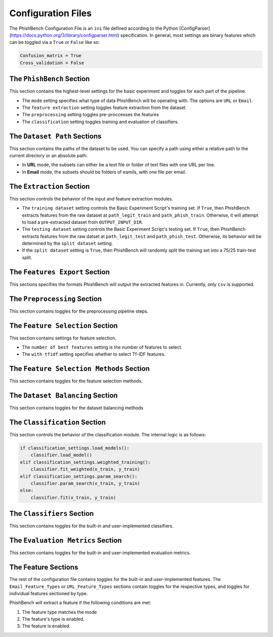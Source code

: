 Configuration Files
######################


The PhishBench Configuration File is an ``ini`` file defined according to the Python [ConfigParser](https://docs.python.org/3/library/configparser.html) specification. In general, most settings are binary features which can be toggled via a ``True`` or ``False`` like so:

.. code-block:: ini

    Confusion_matrix = True
    Cross_validation = False


The ``PhishBench`` Section
******************************

This section contains the highest-level settings for the basic experiment and toggles for each part of the pipeline. 

* The ``mode`` setting specifies what type of data PhishBench will be operating with. The options are ``URL`` or ``Email``. 
* The ``feature extraction`` setting toggles feature extraction from the dataset
* The ``preprocessing`` setting toggles pre-proccesses the features
* The ``classification`` setting toggles training and evaluation of classifiers. 

 

The ``Dataset Path`` Sections
******************************

This section contains the paths of the dataset to be used. You can specify a path using either a relative path to the current directory or an absolute path. 

* In **URL** mode, the subsets can either be a text file or folder of text files with one URL per line.  

* In **Email** mode, the subsets should be folders of eamils, with one file per email. 

The ``Extraction`` Section
******************************

This section controls the behavior of the input and feature extraction modules. 

* The ``training dataset`` setting controls the Basic Experiment Script's training set. If ``True``, then PhishBench extracts features from the raw dataset at ``path_legit_train`` and ``path_phish_train``. Otherwise, it will attempt to load a pre-extracted dataset from ``OUTPUT_INPUT_DIR``.

* The ``testing dataset`` setting controls the Basic Experiment Script's testing set. If ``True``, then PhishBench extracts features from the raw datset at ``path_legit_test`` and ``path_phish_test``. Otherwise, its behavior will be determined by the ``split dataset`` setting. 

* If the ``split dataset`` setting is ``True``, then PhishBench will randomly split the training set into a 75/25 train-test split. 

The ``Features Export`` Section
********************************

This sections specifies the formats PhishBench will output the extracted features in. Currently, only ``csv`` is supported.

The ``Preprocessing`` Section
******************************

This section contains toggles for the preprocessing pipeline steps.

The ``Feature Selection`` Section
*************************************

This section contains settings for feature selection. 

* The ``number of best features`` setting is the number of features to select. 

* The ``with tfidf`` setting specifies whether to select Tf-IDF features. 

The ``Feature Selection Methods`` Section
*********************************************

This section contains toggles for the feature selection methods.

The ``Dataset Balancing`` Section
*********************************************

This section contains toggles for the dataset balancing methods

The ``Classification`` Section
*********************************************

This section controls the behavior of the classification module. The internal logic is as follows: 

.. code-block:: python

    if classification_settings.load_models():
        classifier.load_model()
    elif classification_settings.weighted_training():
        classifier.fit_weighted(x_train, y_train)
    elif classification_settings.param_search():
        classifier.param_search(x_train, y_train)
    else:
        classifier.fit(x_train, y_train)


The ``Classifiers`` Section
*********************************************

This section contains toggles for the built-in and user-implemented classifiers.

The ``Evaluation Metrics`` Section
*********************************************

This section contains toggles for the built-in and user-implemented evaluation metrics.

The Feature Sections
*********************************************

The rest of the configuration file contains toggles for the built-in and user-implemented features. The ``Email_Feature_Types`` or ``URL_Feature_Types`` sections contain toggles for the respective types, and toggles for individual features sectioned by type. 

PhishBench will extract a feature if the following conditions are met: 

1. The feature type matches the mode
2. The feature's type is enabled. 
3. The feature is enabled. 